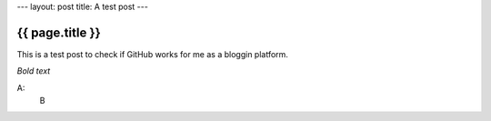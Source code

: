 ---
layout: post
title: A test post
---

================
{{ page.title }}
================

This is a test post to check if GitHub works for me as a bloggin platform.

*Bold text*

A:
  B
